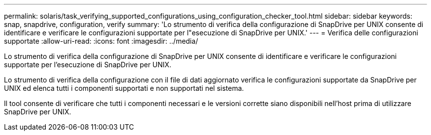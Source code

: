 ---
permalink: solaris/task_verifying_supported_configurations_using_configuration_checker_tool.html 
sidebar: sidebar 
keywords: snap, snapdrive, configuration, verify 
summary: 'Lo strumento di verifica della configurazione di SnapDrive per UNIX consente di identificare e verificare le configurazioni supportate per l"esecuzione di SnapDrive per UNIX.' 
---
= Verifica delle configurazioni supportate
:allow-uri-read: 
:icons: font
:imagesdir: ../media/


[role="lead"]
Lo strumento di verifica della configurazione di SnapDrive per UNIX consente di identificare e verificare le configurazioni supportate per l'esecuzione di SnapDrive per UNIX.

Lo strumento di verifica della configurazione con il file di dati aggiornato verifica le configurazioni supportate da SnapDrive per UNIX ed elenca tutti i componenti supportati e non supportati nel sistema.

Il tool consente di verificare che tutti i componenti necessari e le versioni corrette siano disponibili nell'host prima di utilizzare SnapDrive per UNIX.
